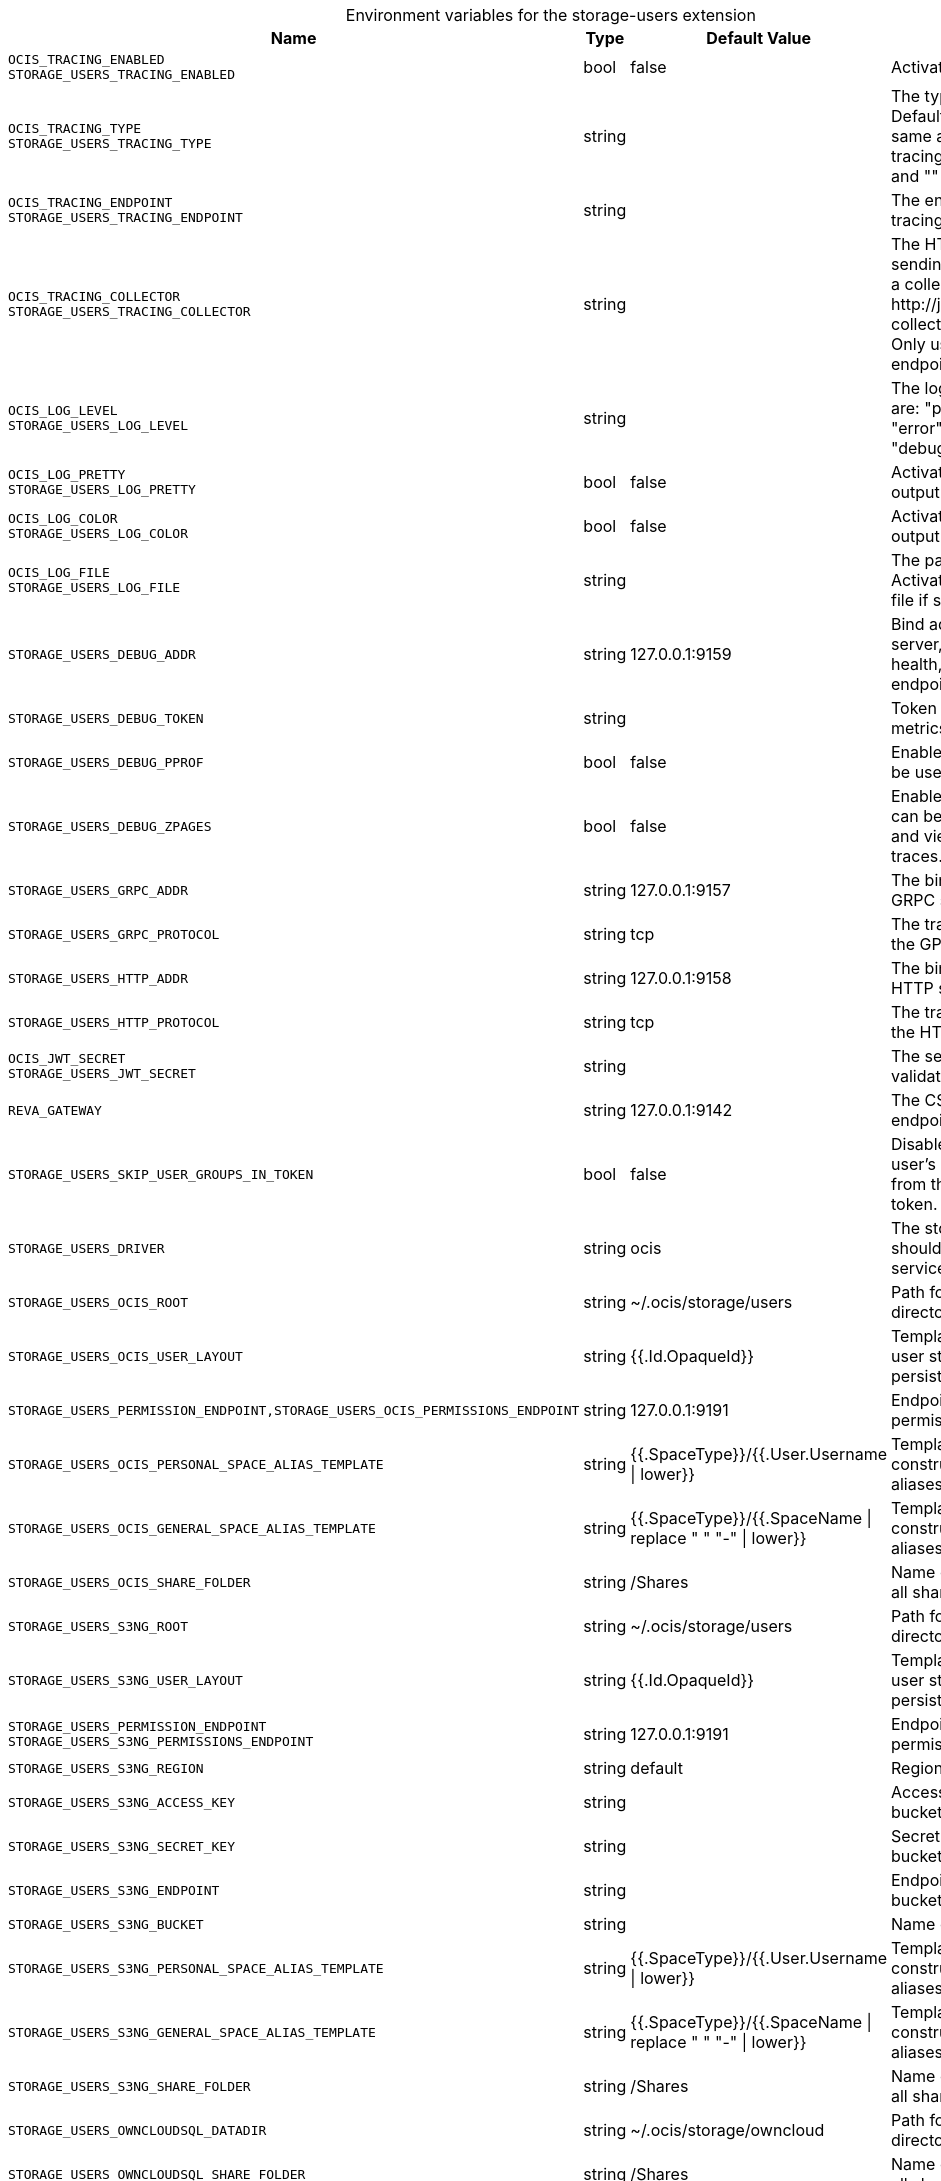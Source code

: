[caption=]
.Environment variables for the storage-users extension
[width="100%",cols="~,~,~,~",options="header"]
|===
| Name
| Type
| Default Value
| Description

|`OCIS_TRACING_ENABLED` +
`STORAGE_USERS_TRACING_ENABLED`
a| [subs=-attributes]
+bool+
a| [subs=-attributes]
pass:[false]
a| [subs=-attributes]
Activates tracing.

|`OCIS_TRACING_TYPE` +
`STORAGE_USERS_TRACING_TYPE`
a| [subs=-attributes]
+string+
a| [subs=-attributes]
pass:[]
a| [subs=-attributes]
The type of tracing. Defaults to "", which is the same as "jaeger". Allowed tracing types are "jaeger" and "" as of now.

|`OCIS_TRACING_ENDPOINT` +
`STORAGE_USERS_TRACING_ENDPOINT`
a| [subs=-attributes]
+string+
a| [subs=-attributes]
pass:[]
a| [subs=-attributes]
The endpoint of the tracing agent.

|`OCIS_TRACING_COLLECTOR` +
`STORAGE_USERS_TRACING_COLLECTOR`
a| [subs=-attributes]
+string+
a| [subs=-attributes]
pass:[]
a| [subs=-attributes]
The HTTP endpoint for sending spans directly to a collector, i.e. \http://jaeger-collector:14268/api/traces. Only used if the tracing endpoint is unset.

|`OCIS_LOG_LEVEL` +
`STORAGE_USERS_LOG_LEVEL`
a| [subs=-attributes]
+string+
a| [subs=-attributes]
pass:[]
a| [subs=-attributes]
The log level. Valid values are: "panic", "fatal", "error", "warn", "info", "debug", "trace".

|`OCIS_LOG_PRETTY` +
`STORAGE_USERS_LOG_PRETTY`
a| [subs=-attributes]
+bool+
a| [subs=-attributes]
pass:[false]
a| [subs=-attributes]
Activates pretty log output.

|`OCIS_LOG_COLOR` +
`STORAGE_USERS_LOG_COLOR`
a| [subs=-attributes]
+bool+
a| [subs=-attributes]
pass:[false]
a| [subs=-attributes]
Activates colorized log output.

|`OCIS_LOG_FILE` +
`STORAGE_USERS_LOG_FILE`
a| [subs=-attributes]
+string+
a| [subs=-attributes]
pass:[]
a| [subs=-attributes]
The path to the log file. Activates logging to this file if set.

|`STORAGE_USERS_DEBUG_ADDR`
a| [subs=-attributes]
+string+
a| [subs=-attributes]
pass:[127.0.0.1:9159]
a| [subs=-attributes]
Bind address of the debug server, where metrics, health, config and debug endpoints will be exposed.

|`STORAGE_USERS_DEBUG_TOKEN`
a| [subs=-attributes]
+string+
a| [subs=-attributes]
pass:[]
a| [subs=-attributes]
Token to secure the metrics endpoint.

|`STORAGE_USERS_DEBUG_PPROF`
a| [subs=-attributes]
+bool+
a| [subs=-attributes]
pass:[false]
a| [subs=-attributes]
Enables pprof, which can be used for profiling.

|`STORAGE_USERS_DEBUG_ZPAGES`
a| [subs=-attributes]
+bool+
a| [subs=-attributes]
pass:[false]
a| [subs=-attributes]
Enables zpages, which can be used for collecting and viewing in-memory traces.

|`STORAGE_USERS_GRPC_ADDR`
a| [subs=-attributes]
+string+
a| [subs=-attributes]
pass:[127.0.0.1:9157]
a| [subs=-attributes]
The bind address of the GRPC service.

|`STORAGE_USERS_GRPC_PROTOCOL`
a| [subs=-attributes]
+string+
a| [subs=-attributes]
pass:[tcp]
a| [subs=-attributes]
The transport protocol of the GPRC service.

|`STORAGE_USERS_HTTP_ADDR`
a| [subs=-attributes]
+string+
a| [subs=-attributes]
pass:[127.0.0.1:9158]
a| [subs=-attributes]
The bind address of the HTTP service.

|`STORAGE_USERS_HTTP_PROTOCOL`
a| [subs=-attributes]
+string+
a| [subs=-attributes]
pass:[tcp]
a| [subs=-attributes]
The transport protocol of the HTTP service.

|`OCIS_JWT_SECRET` +
`STORAGE_USERS_JWT_SECRET`
a| [subs=-attributes]
+string+
a| [subs=-attributes]
pass:[]
a| [subs=-attributes]
The secret to mint and validate jwt tokens.

|`REVA_GATEWAY`
a| [subs=-attributes]
+string+
a| [subs=-attributes]
pass:[127.0.0.1:9142]
a| [subs=-attributes]
The CS3 gateway endpoint.

|`STORAGE_USERS_SKIP_USER_GROUPS_IN_TOKEN`
a| [subs=-attributes]
+bool+
a| [subs=-attributes]
pass:[false]
a| [subs=-attributes]
Disables the loading of user's group memberships from the reva access token.

|`STORAGE_USERS_DRIVER`
a| [subs=-attributes]
+string+
a| [subs=-attributes]
pass:[ocis]
a| [subs=-attributes]
The storage driver which should be used by the service

|`STORAGE_USERS_OCIS_ROOT`
a| [subs=-attributes]
+string+
a| [subs=-attributes]
pass:[~/.ocis/storage/users]
a| [subs=-attributes]
Path for the persistence directory.

|`STORAGE_USERS_OCIS_USER_LAYOUT`
a| [subs=-attributes]
+string+
a| [subs=-attributes]
pass:[{{.Id.OpaqueId}}]
a| [subs=-attributes]
Template string for the user storage layout in the persistence directory.

|`STORAGE_USERS_PERMISSION_ENDPOINT,STORAGE_USERS_OCIS_PERMISSIONS_ENDPOINT`
a| [subs=-attributes]
+string+
a| [subs=-attributes]
pass:[127.0.0.1:9191]
a| [subs=-attributes]
Endpoint of the permissions service.

|`STORAGE_USERS_OCIS_PERSONAL_SPACE_ALIAS_TEMPLATE`
a| [subs=-attributes]
+string+
a| [subs=-attributes]
pass:[{{.SpaceType}}/{{.User.Username \| lower}}]
a| [subs=-attributes]
Template string to construct personal space aliases.

|`STORAGE_USERS_OCIS_GENERAL_SPACE_ALIAS_TEMPLATE`
a| [subs=-attributes]
+string+
a| [subs=-attributes]
pass:[{{.SpaceType}}/{{.SpaceName \| replace " " "-" \| lower}}]
a| [subs=-attributes]
Template string to construct general space aliases.

|`STORAGE_USERS_OCIS_SHARE_FOLDER`
a| [subs=-attributes]
+string+
a| [subs=-attributes]
pass:[/Shares]
a| [subs=-attributes]
Name of the folder jailing all shares.

|`STORAGE_USERS_S3NG_ROOT`
a| [subs=-attributes]
+string+
a| [subs=-attributes]
pass:[~/.ocis/storage/users]
a| [subs=-attributes]
Path for the persistence directory.

|`STORAGE_USERS_S3NG_USER_LAYOUT`
a| [subs=-attributes]
+string+
a| [subs=-attributes]
pass:[{{.Id.OpaqueId}}]
a| [subs=-attributes]
Template string for the user storage layout in the persistence directory.

|`STORAGE_USERS_PERMISSION_ENDPOINT` +
`STORAGE_USERS_S3NG_PERMISSIONS_ENDPOINT`
a| [subs=-attributes]
+string+
a| [subs=-attributes]
pass:[127.0.0.1:9191]
a| [subs=-attributes]
Endpoint of the permissions service.

|`STORAGE_USERS_S3NG_REGION`
a| [subs=-attributes]
+string+
a| [subs=-attributes]
pass:[default]
a| [subs=-attributes]
Region of the S3 bucket.

|`STORAGE_USERS_S3NG_ACCESS_KEY`
a| [subs=-attributes]
+string+
a| [subs=-attributes]
pass:[]
a| [subs=-attributes]
Access key for the S3 bucket.

|`STORAGE_USERS_S3NG_SECRET_KEY`
a| [subs=-attributes]
+string+
a| [subs=-attributes]
pass:[]
a| [subs=-attributes]
Secret key for the S3 bucket.

|`STORAGE_USERS_S3NG_ENDPOINT`
a| [subs=-attributes]
+string+
a| [subs=-attributes]
pass:[]
a| [subs=-attributes]
Endpoint for the S3 bucket.

|`STORAGE_USERS_S3NG_BUCKET`
a| [subs=-attributes]
+string+
a| [subs=-attributes]
pass:[]
a| [subs=-attributes]
Name of the S3 bucket.

|`STORAGE_USERS_S3NG_PERSONAL_SPACE_ALIAS_TEMPLATE`
a| [subs=-attributes]
+string+
a| [subs=-attributes]
pass:[{{.SpaceType}}/{{.User.Username \| lower}}]
a| [subs=-attributes]
Template string to construct personal space aliases.

|`STORAGE_USERS_S3NG_GENERAL_SPACE_ALIAS_TEMPLATE`
a| [subs=-attributes]
+string+
a| [subs=-attributes]
pass:[{{.SpaceType}}/{{.SpaceName \| replace " " "-" \| lower}}]
a| [subs=-attributes]
Template string to construct general space aliases.

|`STORAGE_USERS_S3NG_SHARE_FOLDER`
a| [subs=-attributes]
+string+
a| [subs=-attributes]
pass:[/Shares]
a| [subs=-attributes]
Name of the folder jailing all shares.

|`STORAGE_USERS_OWNCLOUDSQL_DATADIR`
a| [subs=-attributes]
+string+
a| [subs=-attributes]
pass:[~/.ocis/storage/owncloud]
a| [subs=-attributes]
Path for the persistence directory.

|`STORAGE_USERS_OWNCLOUDSQL_SHARE_FOLDER`
a| [subs=-attributes]
+string+
a| [subs=-attributes]
pass:[/Shares]
a| [subs=-attributes]
Name of the folder jailing all shares.

|`STORAGE_USERS_OWNCLOUDSQL_LAYOUT`
a| [subs=-attributes]
+string+
a| [subs=-attributes]
pass:[{{.Username}}]
a| [subs=-attributes]
Path layout to use to navigate into a users folder in an owncloud data directory

|`STORAGE_USERS_OWNCLOUDSQL_UPLOADINFO_DIR`
a| [subs=-attributes]
+string+
a| [subs=-attributes]
pass:[~/.ocis/storage/uploadinfo]
a| [subs=-attributes]
Path to a directory, where uploads will be stored temporarily.

|`STORAGE_USERS_OWNCLOUDSQL_DB_USERNAME`
a| [subs=-attributes]
+string+
a| [subs=-attributes]
pass:[owncloud]
a| [subs=-attributes]
Username for the database.

|`STORAGE_USERS_OWNCLOUDSQL_DB_PASSWORD`
a| [subs=-attributes]
+string+
a| [subs=-attributes]
pass:[owncloud]
a| [subs=-attributes]
Password for the database.

|`STORAGE_USERS_OWNCLOUDSQL_DB_HOST`
a| [subs=-attributes]
+string+
a| [subs=-attributes]
pass:[]
a| [subs=-attributes]
Hostname or IP of the database server.

|`STORAGE_USERS_OWNCLOUDSQL_DB_PORT`
a| [subs=-attributes]
+int+
a| [subs=-attributes]
pass:[3306]
a| [subs=-attributes]
Port that the database server is listening on.

|`STORAGE_USERS_OWNCLOUDSQL_DB_NAME`
a| [subs=-attributes]
+string+
a| [subs=-attributes]
pass:[owncloud]
a| [subs=-attributes]
Name of the database to be used.

|`STORAGE_USERS_OWNCLOUDSQL_USERS_PROVIDER_ENDPOINT`
a| [subs=-attributes]
+string+
a| [subs=-attributes]
pass:[localhost:9144]
a| [subs=-attributes]
Endpoint of the users provider.

|`STORAGE_USERS_DATA_SERVER_URL`
a| [subs=-attributes]
+string+
a| [subs=-attributes]
pass:[http://localhost:9158/data]
a| [subs=-attributes]
URL of the data server, needs to be reachable by the data gateway provided by the frontend service or the user if directly exposed.

|`STORAGE_USERS_EVENTS_ENDPOINT`
a| [subs=-attributes]
+string+
a| [subs=-attributes]
pass:[127.0.0.1:9233]
a| [subs=-attributes]
The address of the streaming service

|`STORAGE_USERS_EVENTS_CLUSTER`
a| [subs=-attributes]
+string+
a| [subs=-attributes]
pass:[ocis-cluster]
a| [subs=-attributes]
The clusterID of the streaming service. Mandatory when using the NATS service.

|`STORAGE_USERS_MOUNT_ID`
a| [subs=-attributes]
+string+
a| [subs=-attributes]
pass:[1284d238-aa92-42ce-bdc4-0b0000009157]
a| [subs=-attributes]
Mount ID of this storage.

|`STORAGE_USERS_EXPOSE_DATA_SERVER`
a| [subs=-attributes]
+bool+
a| [subs=-attributes]
pass:[false]
a| [subs=-attributes]
Exposes the data server directly to users and bypasses the data gateway. Ensure that the data server address is reachable by users.

|`STORAGE_USERS_READ_ONLY`
a| [subs=-attributes]
+bool+
a| [subs=-attributes]
pass:[false]
a| [subs=-attributes]
Set this storage to be read-only.
|===

Since Version: `+` added, `-` deprecated
